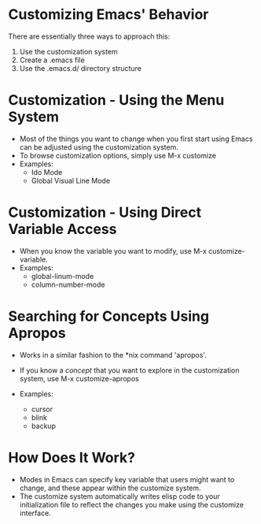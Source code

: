 * Customizing Emacs' Behavior
  There are essentially three ways to approach this:
  1. Use the customization system
  2. Create a .emacs file
  3. Use the .emacs.d/ directory structure

* Customization - Using the Menu System
  - Most of the things you want to change when you first start using Emacs can be adjusted using the customization system.  
  - To browse customization options, simply use M-x customize
  - Examples:
    - Ido Mode
    - Global Visual Line Mode

* Customization - Using Direct Variable Access
  - When you know the variable you want to modify, use M-x customize-variable.
  - Examples:
    - global-linum-mode
    - column-number-mode

* Searching for Concepts Using Apropos
  - Works in a similar fashion to the *nix command 'apropos'.
  - If you know a /concept/ that you want to explore in the customization system, use M-x customize-apropos

  - Examples:
    - cursor
    - blink
    - backup

* How Does It Work?
  - Modes in Emacs can specify key variable that users might want to change, and these appear within the customize system.
  - The customize system automatically writes elisp code to your initialization file to reflect the changes you make using the customize interface.
